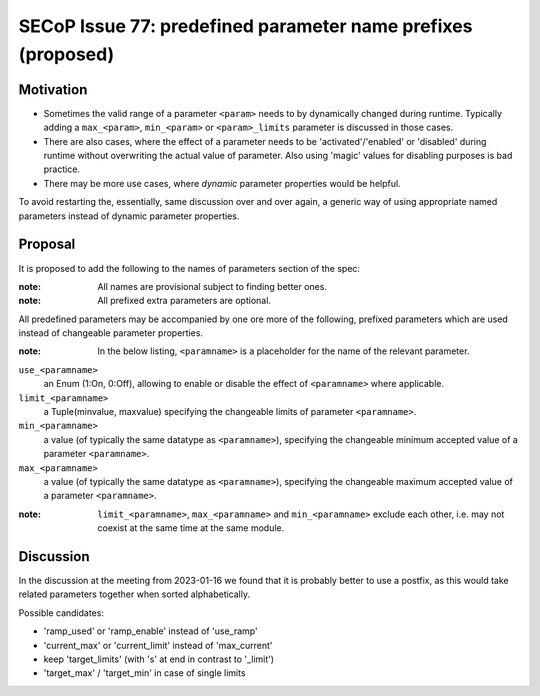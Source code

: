 SECoP Issue 77: predefined parameter name prefixes (proposed)
=============================================================

Motivation
----------

* Sometimes the valid range of a parameter ``<param>`` needs to by dynamically changed
  during runtime. Typically adding a ``max_<param>``, ``min_<param>`` or
  ``<param>_limits`` parameter is discussed in those cases.
* There are also cases, where the effect of a parameter needs to be
  'activated'/'enabled' or 'disabled' during runtime without overwriting
  the actual value of parameter. Also using 'magic' values for disabling
  purposes is bad practice.
* There may be more use cases, where *dynamic* parameter properties would be
  helpful.

To avoid restarting the, essentially, same discussion over and over again,
a generic way of using appropriate named parameters instead of dynamic
parameter properties.


Proposal
--------

It is proposed to add the following to the names of parameters section of the spec:

:note: All names are provisional subject to finding better ones.

:note: All prefixed extra parameters are optional.

All predefined parameters may be accompanied by one ore more of the following,
prefixed parameters which are used instead of changeable parameter properties.

:note: In the below listing, ``<paramname>`` is a placeholder for the name of the relevant parameter.

``use_<paramname>``
  an Enum (1:On, 0:Off), allowing to enable or disable the effect of
  ``<paramname>`` where applicable.

``limit_<paramname>``
  a Tuple(minvalue, maxvalue) specifying the changeable limits of parameter
  ``<paramname>``.

``min_<paramname>``
  a value (of typically the same datatype as ``<paramname>``), specifying the
  changeable minimum accepted value of a parameter ``<paramname>``.

``max_<paramname>``
  a value (of typically the same datatype as ``<paramname>``), specifying the
  changeable maximum accepted value of a parameter ``<paramname>``.

:note: ``limit_<paramname>``, ``max_<paramname>`` and ``min_<paramname>``
  exclude each other, i.e. may not coexist at the same time at the same module.


Discussion
----------

In the discussion at the meeting from 2023-01-16 we found that it is probably better
to use a postfix, as this would take related parameters together when sorted
alphabetically.

Possible candidates:

* 'ramp_used' or 'ramp_enable' instead of 'use_ramp'
* 'current_max' or 'current_limit' instead of 'max_current'
* keep 'target_limits' (with 's' at end in contrast to '_limit')
* 'target_max' / 'target_min' in case of single limits

